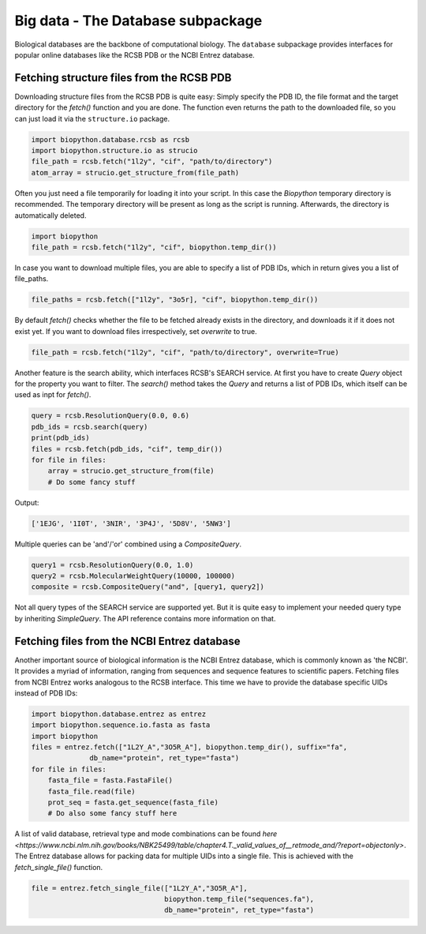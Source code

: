 Big data - The Database subpackage
----------------------------------

Biological databases are the backbone of computational biology. The
``database`` subpackage provides interfaces for popular online databases
like the RCSB PDB or the NCBI Entrez database.

Fetching structure files from the RCSB PDB
^^^^^^^^^^^^^^^^^^^^^^^^^^^^^^^^^^^^^^^^^^

Downloading structure files from the RCSB PDB is quite easy: Simply specify
the PDB ID, the file format and the target directory for the `fetch()` function
and you are done. The function even returns the path to the downloaded file,
so you can just load it via the ``structure.io`` package.

.. code-block:: python

   import biopython.database.rcsb as rcsb
   import biopython.structure.io as strucio
   file_path = rcsb.fetch("1l2y", "cif", "path/to/directory")
   atom_array = strucio.get_structure_from(file_path)

Often you just need a file temporarily for loading it into your script. In this
case the `Biopython` temporary directory is recommended. The temporary
directory will be present as long as the script is running. Afterwards, the
directory is automatically deleted.

.. code-block:: python

   import biopython
   file_path = rcsb.fetch("1l2y", "cif", biopython.temp_dir())

In case you want to download multiple files, you are able to specify a list
of PDB IDs, which in return gives you a list of file_paths.

.. code-block:: python

   file_paths = rcsb.fetch(["1l2y", "3o5r], "cif", biopython.temp_dir())

By default `fetch()` checks whether the file to be fetched already exists
in the directory, and downloads it if it does not exist yet. If you want to
download files irrespectively, set `overwrite` to true.

.. code-block:: python

   file_path = rcsb.fetch("1l2y", "cif", "path/to/directory", overwrite=True)

Another feature is the search ability, which interfaces RCSB's SEARCH service.
At first you have to create `Query` object for the property you want to filter.
The `search()` method takes the `Query` and returns a list of PDB IDs, which
itself can be used as inpt for `fetch()`.

.. code-block:: python

   query = rcsb.ResolutionQuery(0.0, 0.6)
   pdb_ids = rcsb.search(query)
   print(pdb_ids)
   files = rcsb.fetch(pdb_ids, "cif", temp_dir())
   for file in files:
       array = strucio.get_structure_from(file)
       # Do some fancy stuff

Output:

.. code-block:: none

   ['1EJG', '1I0T', '3NIR', '3P4J', '5D8V', '5NW3']

Multiple queries can be 'and'/'or' combined using a `CompositeQuery`.

.. code-block:: python

   query1 = rcsb.ResolutionQuery(0.0, 1.0)
   query2 = rcsb.MolecularWeightQuery(10000, 100000)
   composite = rcsb.CompositeQuery("and", [query1, query2])

Not all query types of the SEARCH service are supported yet. But it is quite
easy to implement your needed query type by inheriting `SimpleQuery`. The
API reference contains more information on that.

Fetching files from the NCBI Entrez database
^^^^^^^^^^^^^^^^^^^^^^^^^^^^^^^^^^^^^^^^^^^^

Another important source of biological information is the NCBI Entrez database,
which is commonly known as 'the NCBI'. It provides a myriad of information,
ranging from sequences and sequence features to scientific papers. Fetching
files from NCBI Entrez works analogous to the RCSB interface. This time
we have to provide the database specific UIDs instead of PDB IDs:

.. code-block:: python
   
   import biopython.database.entrez as entrez
   import biopython.sequence.io.fasta as fasta
   import biopython
   files = entrez.fetch(["1L2Y_A","3O5R_A"], biopython.temp_dir(), suffix="fa",
                 db_name="protein", ret_type="fasta")
   for file in files:
       fasta_file = fasta.FastaFile()
       fasta_file.read(file)
       prot_seq = fasta.get_sequence(fasta_file)
       # Do also some fancy stuff here

A list of valid database, retrieval type and mode combinations can
be found
`here <https://www.ncbi.nlm.nih.gov/books/NBK25499/table/chapter4.T._valid_values_of__retmode_and/?report=objectonly>`.
The Entrez database allows for packing data for multiple UIDs into a single
file. This is achieved with the `fetch_single_file()` function.

.. code-block:: python
   
   file = entrez.fetch_single_file(["1L2Y_A","3O5R_A"],
                                   biopython.temp_file("sequences.fa"),
                                   db_name="protein", ret_type="fasta")
